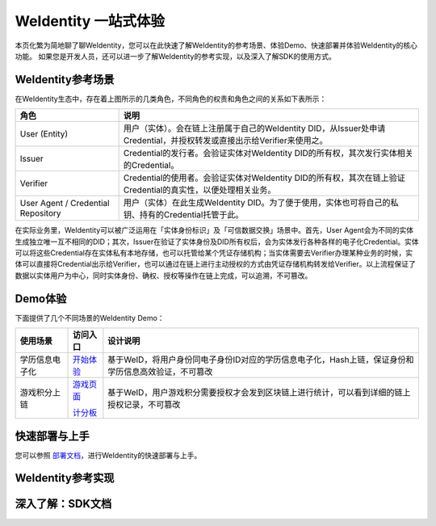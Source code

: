 
.. _one-stop-experience:

WeIdentity 一站式体验
======================

本页化繁为简地聊了聊WeIdentity，您可以在此快速了解WeIdentity的参考场景、体验Demo、快速部署并体验WeIdentity的核心功能。
如果您是开发人员，还可以进一步了解WeIdentity的参考实现，以及深入了解SDK的使用方式。

WeIdentity参考场景
-------------------

.. image:: images/roles-relation.png
   :alt: roles-relation.png

在WeIdentity生态中，存在着上图所示的几类角色，不同角色的权责和角色之间的关系如下表所示：

.. list-table::
   :header-rows: 1

   * - 角色
     - 说明
   * - User (Entity)
     - 用户（实体）。会在链上注册属于自己的WeIdentity DID，从Issuer处申请Credential，并授权转发或直接出示给Verifier来使用之。
   * - Issuer
     - Credential的发行者。会验证实体对WeIdentity DID的所有权，其次发行实体相关的Credential。
   * - Verifier
     - Credential的使用者。会验证实体对WeIdentity DID的所有权，其次在链上验证Credential的真实性，以便处理相关业务。
   * - User Agent / Credential Repository
     - 用户（实体）在此生成WeIdentity DID。为了便于使用，实体也可将自己的私钥、持有的Credential托管于此。

在实际业务里，WeIdentity可以被广泛运用在「实体身份标识」及「可信数据交换」场景中。首先，User Agent会为不同的实体生成独立唯一互不相同的DID；其次，Issuer在验证了实体身份及DID所有权后，会为实体发行各种各样的电子化Credential。实体可以将这些Credential存在实体私有本地存储，也可以托管给某个凭证存储机构；当实体需要去Verifier办理某种业务的时候，实体可以直接将Credential出示给Verifier，也可以通过在链上进行主动授权的方式由凭证存储机构转发给Verifier。以上流程保证了数据以实体用户为中心，同时实体身份、确权、授权等操作在链上完成，可以追溯，不可篡改。

Demo体验
---------- 

下面提供了几个不同场景的WeIdentity Demo：

.. list-table::
   :header-rows: 1

   * - 使用场景
     - 访问入口
     - 设计说明
   * - 学历信息电子化
     - \ `开始体验 <https://sandbox.webank.com/weid>`_\
     - 基于WeID，将用户身份同电子身份ID对应的学历信息电子化，Hash上链，保证身份和学历信息高效验证，不可篡改
   * - 游戏积分上链
     - \ `游戏页面 <https://sandbox.webank.com/weidgame/>`_\
     
       \ `计分板 <https://sandbox.webank.com/weidgame/scoreboard.html>`_\
     - 基于WeID，用户游戏积分需要授权才会发到区块链上进行统计，可以看到详细的链上授权记录，不可篡改

快速部署与上手
----------------

您可以参照 \ `部署文档 <./weidentiy-installation.html>`_\，进行WeIdentity的快速部署与上手。

WeIdentity参考实现
-------------------

深入了解：SDK文档
------------------